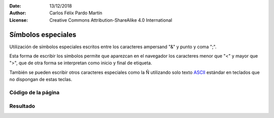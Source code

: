 ﻿:Date: 13/12/2018
:Author: Carlos Félix Pardo Martín
:License: Creative Commons Attribution-ShareAlike 4.0 International

.. _html-chars:

Símbolos especiales
===================
Utilización de símbolos especiales escritos entre los caracteres
ampersand "&" y punto y coma ";".

Esta forma de escribir los símbolos permite que aparezcan
en el navegador los caracteres menor que "<" y mayor que ">", que
de otra forma se interpretan como inicio y final de etiqueta.

También se pueden escribir otros caracteres especiales como la Ñ
utilizando solo texto `ASCII <https://es.wikipedia.org/wiki/ASCII>`__
estándar en teclados que no dispongan de estas teclas.


Código de la página
-------------------

.. image:: html/_thumbs/html-chars-html.png


.. `Editor online de código HTML <https://html5-editor.net/>`__



Resultado
---------

.. image:: html/_thumbs/html-chars-web.png
